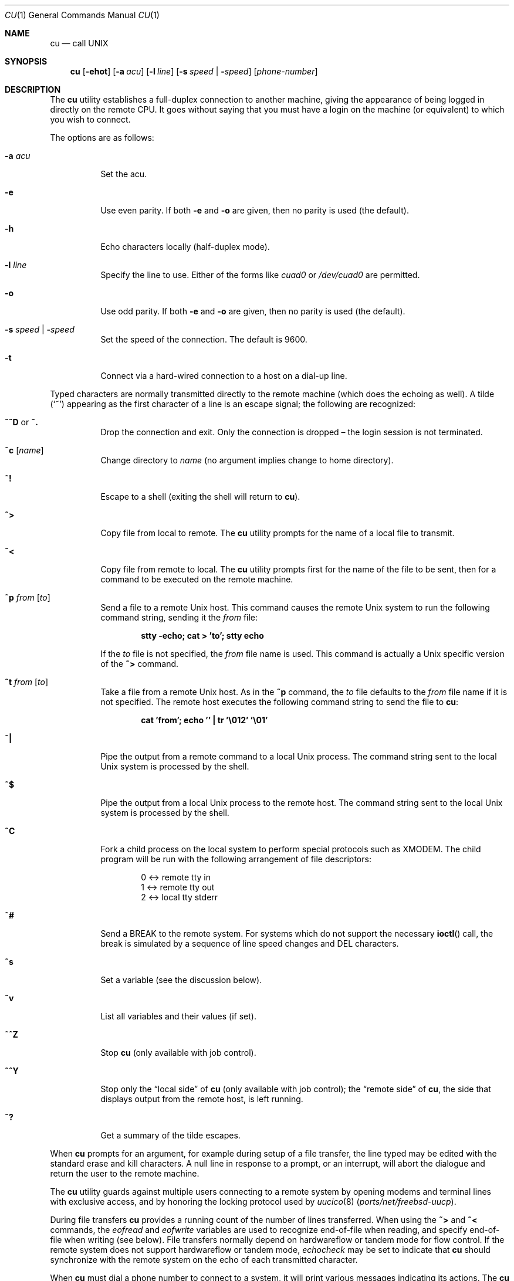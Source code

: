 .\"	$OpenBSD: cu.1,v 1.3 2006/06/07 06:35:59 mbalmer Exp $
.\"
.\" Copyright (c) 1980, 1990, 1993
.\"	The Regents of the University of California.  All rights reserved.
.\"
.\" Redistribution and use in source and binary forms, with or without
.\" modification, are permitted provided that the following conditions
.\" are met:
.\" 1. Redistributions of source code must retain the above copyright
.\"    notice, this list of conditions and the following disclaimer.
.\" 2. Redistributions in binary form must reproduce the above copyright
.\"    notice, this list of conditions and the following disclaimer in the
.\"    documentation and/or other materials provided with the distribution.
.\" 3. Neither the name of the University nor the names of its contributors
.\"    may be used to endorse or promote products derived from this software
.\"    without specific prior written permission.
.\"
.\" THIS SOFTWARE IS PROVIDED BY THE REGENTS AND CONTRIBUTORS ``AS IS'' AND
.\" ANY EXPRESS OR IMPLIED WARRANTIES, INCLUDING, BUT NOT LIMITED TO, THE
.\" IMPLIED WARRANTIES OF MERCHANTABILITY AND FITNESS FOR A PARTICULAR PURPOSE
.\" ARE DISCLAIMED.  IN NO EVENT SHALL THE REGENTS OR CONTRIBUTORS BE LIABLE
.\" FOR ANY DIRECT, INDIRECT, INCIDENTAL, SPECIAL, EXEMPLARY, OR CONSEQUENTIAL
.\" DAMAGES (INCLUDING, BUT NOT LIMITED TO, PROCUREMENT OF SUBSTITUTE GOODS
.\" OR SERVICES; LOSS OF USE, DATA, OR PROFITS; OR BUSINESS INTERRUPTION)
.\" HOWEVER CAUSED AND ON ANY THEORY OF LIABILITY, WHETHER IN CONTRACT, STRICT
.\" LIABILITY, OR TORT (INCLUDING NEGLIGENCE OR OTHERWISE) ARISING IN ANY WAY
.\" OUT OF THE USE OF THIS SOFTWARE, EVEN IF ADVISED OF THE POSSIBILITY OF
.\" SUCH DAMAGE.
.\"
.\"	@(#)tip.1	8.4 (Berkeley) 4/18/94
.\" $FreeBSD: releng/9.3/usr.bin/tip/tip/cu.1 161784 2006-08-31 20:44:59Z ru $
.\"
.Dd September 1, 2006
.Dt CU 1
.Os
.Sh NAME
.Nm cu
.Nd call UNIX
.Sh SYNOPSIS
.Nm
.Op Fl ehot
.Op Fl a Ar acu
.Op Fl l Ar line
.Op Fl s Ar speed | Fl Ar speed
.Op Ar phone-number
.Sh DESCRIPTION
The
.Nm
utility
establishes a full-duplex connection to another machine, giving the
appearance of being logged in directly on the remote CPU.
It goes without saying that you must have a login on the machine (or
equivalent) to which you wish to connect.
.Pp
The options are as follows:
.Bl -tag -width indent
.It Fl a Ar acu
Set the acu.
.It Fl e
Use even parity.
If both
.Fl e
and
.Fl o
are given, then no parity is used
(the default).
.It Fl h
Echo characters locally (half-duplex mode).
.It Fl l Ar line
Specify the line to use.
Either of the forms like
.Pa cuad0
or
.Pa /dev/cuad0
are permitted.
.It Fl o
Use odd parity.
If both
.Fl e
and
.Fl o
are given, then no parity is used
(the default).
.It Fl s Ar speed | Fl Ar speed
Set the speed of the connection.
The default is 9600.
.It Fl t
Connect via a hard-wired connection to a host on a dial-up line.
.El
.Pp
Typed characters are normally transmitted directly to the remote
machine (which does the echoing as well).
A tilde
.Pq Ql ~
appearing as the first character of a line is an escape signal; the
following are recognized:
.Bl -tag -width indent
.It Ic ~^D No or Ic ~.
Drop the connection and exit.
Only the connection is dropped \(en the login session is not terminated.
.It Ic ~c Op Ar name
Change directory to
.Ar name
(no argument implies change to home directory).
.It Ic ~!
Escape to a shell (exiting the shell will return to
.Nm ) .
.It Ic ~>
Copy file from local to remote.
The
.Nm
utility
prompts for the name of a local file to transmit.
.It Ic ~<
Copy file from remote to local.
The
.Nm
utility
prompts first for the name of the file to be sent, then for a command
to be executed on the remote machine.
.It Ic ~p Ar from Op Ar to
Send a file to a remote
.Ux
host.
This command causes the remote
.Ux
system to run the following command string,
sending it the
.Ar from
file:
.Pp
.Dl "stty -echo; cat > 'to'; stty echo"
.Pp
If the
.Ar to
file is not specified, the
.Ar from
file name is used.
This command is actually a
.Ux
specific version of the
.Ic ~>
command.
.It Ic ~t Ar from Op Ar to
Take a file from a remote
.Ux
host.
As in the
.Ic ~p
command, the
.Ar to
file defaults to the
.Ar from
file name if it is not specified.
The remote host executes the following command string
to send the file to
.Nm :
.Pp
.Dl "cat 'from'; echo '' | tr '\e012' '\e01'"
.It Ic ~|
Pipe the output from a remote command to a local
.Ux
process.
The command string sent to the local
.Ux
system is processed by the shell.
.It Ic ~$
Pipe the output from a local
.Ux
process to the remote host.
The command string sent to the local
.Ux
system is processed by the shell.
.It Ic ~C
Fork a child process on the local system to perform special protocols
such as
.Tn XMODEM .
The child program will be run with the following arrangement of
file descriptors:
.Bd -literal -offset indent
0 <-> remote tty in
1 <-> remote tty out
2 <-> local tty stderr
.Ed
.It Ic ~#
Send a
.Dv BREAK
to the remote system.
For systems which do not support the necessary
.Fn ioctl
call, the break is simulated by a sequence of line speed changes and
.Dv DEL
characters.
.It Ic ~s
Set a variable (see the discussion below).
.It Ic ~v
List all variables and their values (if set).
.It Ic ~^Z
Stop
.Nm
(only available with job control).
.It Ic ~^Y
Stop only the
.Dq "local side"
of
.Nm
(only available with job control); the
.Dq "remote side"
of
.Nm ,
the side that displays output from the remote host, is left running.
.It Ic ~?
Get a summary of the tilde escapes.
.El
.Pp
When
.Nm
prompts for an argument, for example during setup of a file transfer, the
line typed may be edited with the standard erase and kill characters.
A null line in response to a prompt, or an interrupt, will abort the
dialogue and return the user to the remote machine.
.Pp
The
.Nm
utility
guards against multiple users connecting to a remote system by opening
modems and terminal lines with exclusive access, and by honoring the
locking protocol used by
.Xr uucico 8 Pq Pa ports/net/freebsd-uucp .
.Pp
During file transfers
.Nm
provides a running count of the number of lines transferred.
When using the
.Ic ~>
and
.Ic ~<
commands, the
.Va eofread
and
.Va eofwrite
variables are used to recognize end-of-file when reading, and specify
end-of-file when writing (see below).
File transfers normally depend on hardwareflow or tandem mode for flow control.
If the remote system does not support hardwareflow or tandem mode,
.Va echocheck
may be set to indicate that
.Nm
should synchronize with the remote system on the echo of each
transmitted character.
.Pp
When
.Nm
must dial a phone number to connect to a system, it will print various
messages indicating its actions.
The
.Nm
utility
supports a variety of auto-call units and modems with the
.Va at
capability in system descriptions.
.Pp
Support for Ventel 212+ (ventel), Hayes AT-style (hayes),
USRobotics Courier (courier), Telebit T3000 (t3000) and
Racal-Vadic 831 (vadic) units is enabled by default.
.Pp
Support for Bizcomp 1031[fw] (biz31[fw]), Bizcomp 1022[fw]
(biz22[fw]), DEC DF0[23]-AC (df0[23]), DEC DN-11 (dn11) and
Racal-Vadic 3451 (v3451) units can be added by recompiling
.Nm
with the appropriate defines.
.Pp
Note that if support for both the Racal-Vadic 831 and 3451 is enabled,
they are referred to as the v831 and v3451, respectively.
If only one of the two is supported, it is referred to as vadic.
.Ss Variables
The
.Nm
utility
maintains a set of variables which control its operation.
Some of these variables are read-only to normal users (root is allowed
to change anything of interest).
Variables may be displayed and set through the
.Ic ~s
escape.
The syntax for variables is patterned after
.Xr vi 1
and
.Xr Mail 1 .
Supplying
.Dq Li all
as an argument to the set command displays all variables readable by
the user.
Alternatively, the user may request display of a particular variable
by attaching a
.Ql \&?
to the end.
For example,
.Dq Li escape?
displays the current escape character.
.Pp
Variables are numeric, string, character, or boolean values.
Boolean variables are set merely by specifying their name; they may be
reset by prepending a
.Ql \&!
to the name.
Other variable types are set by concatenating an
.Ql =
and the value.
The entire assignment must not have any blanks in it.
A single set command may be used to interrogate as well as set a
number of variables.
Certain common variables have abbreviations.
The following is a list of common variables, their abbreviations, and
their default values:
.Bl -tag -width indent
.It Va baudrate
.Pq Vt num
The baud rate at which the connection was established;
abbreviated
.Va ba .
.It Va beautify
.Pq Vt bool
Discard unprintable characters when a session is being
scripted; abbreviated
.Va be .
.It Va dialtimeout
.Pq Vt num
When dialing a phone number, the time (in seconds) to wait for a
connection to be established; abbreviated
.Va dial .
.It Va echocheck
.Pq Vt bool
Synchronize with the remote host during file transfer by
waiting for the echo of the last character transmitted; default is
.Cm off .
.It Va eofread
.Pq Vt str
The set of characters which signify an end-of-transmission
during a
.Ic ~<
file transfer command; abbreviated
.Va eofr .
.It Va eofwrite
.Pq Vt str
The string sent to indicate end-of-transmission during a
.Ic ~>
file transfer command; abbreviated
.Va eofw .
.It Va eol
.Pq Vt str
The set of characters which indicate an end-of-line.
The
.Nm
utility
will recognize escape characters only after an end-of-line.
.It Va escape
.Pq Vt char
The command prefix (escape) character; abbreviated
.Va es ;
default value is
.Ql ~ .
.It Va exceptions
.Pq Vt str
The set of characters which should not be discarded due to the
beautification switch; abbreviated
.Va ex ;
default value is
.Dq Li \et\en\ef\eb .
.It Va force
.Pq Vt char
The character used to force literal data transmission;
abbreviated
.Va fo ;
default value is
.Ql ^P .
.It Va framesize
.Pq Vt num
The amount of data (in bytes) to buffer between file system
writes when receiving files; abbreviated
.Va fr .
.It Va hardwareflow
.Pq Vt bool
Whether hardware flow control (CRTSCTS) is enabled for the
connection; abbreviated
.Va hf ;
default value is
.Cm off .
.It Va host
.Pq Vt str
The name of the host to which you are connected; abbreviated
.Va ho .
.It Va linedisc
.Pq Vt num
The line discipline to use; abbreviated
.Va ld .
.It Va prompt
.Pq Vt char
The character which indicates an end-of-line on the remote
host; abbreviated
.Va pr ;
default value is
.Ql \en .
This value is used to synchronize during data transfers.
The count of lines transferred during a file transfer command is based
on receipt of this character.
.It Va raise
.Pq Vt bool
Upper case mapping mode; abbreviated
.Va ra ;
default value is
.Cm off .
When this mode is enabled, all lowercase letters will be mapped to
uppercase by
.Nm
for transmission to the remote machine.
.It Va raisechar
.Pq Vt char
The input character used to toggle uppercase mapping mode;
abbreviated
.Va rc ;
not set by default.
.It Va record
.Pq Vt str
The name of the file in which a session script is recorded;
abbreviated
.Va rec .
.It Va script
.Pq Vt bool
Session scripting mode; abbreviated
.Va sc ;
default is
.Cm off .
When
.Va script
is
.Cm true ,
.Nm
will record everything transmitted by the remote machine in the script
record file specified in
.Va record .
If the
.Va beautify
switch is on, only printable
.Tn ASCII
characters will be included in the script file (those characters
between 040 and 0177).
The variable
.Va exceptions
is used to indicate characters which are an exception to the normal
beautification rules.
.It Va tabexpand
.Pq Vt bool
Expand tabs to spaces during file transfers; abbreviated
.Va tab ;
default value is
.Cm false .
Each tab is expanded to 8 spaces.
.It Va tandem
.Pq Vt bool
Use XON/XOFF flow control to throttle data from the remote host;
abbreviated
.Va ta .
The default value is
.Cm true .
.It Va verbose
.Pq Vt bool
Verbose mode; abbreviated
.Va verb ;
default is
.Cm true .
When verbose mode is enabled,
.Nm
prints messages while dialing, shows the current number of lines
transferred during a file transfer operations, and more.
.El
.Sh ENVIRONMENT
.Bl -tag -width indent
.It Ev HOME
The home directory to use for the
.Ic ~c
command.
.It Ev SHELL
The name of the shell to use for the
.Ic ~!
command; default value is
.Dq Li /bin/sh .
.El
.Sh FILES
.Bl -tag -width ".Pa /var/spool/lock/LCK..*" -compact
.It Pa /var/log/aculog
line access log
.It Pa /var/spool/lock/LCK..*
lock file to avoid conflicts with
.Xr uucp 1 Pq Pa ports/net/freebsd-uucp
.El
.Sh SEE ALSO
.Xr tip 1
.Sh HISTORY
The
.Nm
command appeared in
.Bx 4.2 .
.Sh BUGS
The full set of variables is undocumented and should, probably, be
pared down.
